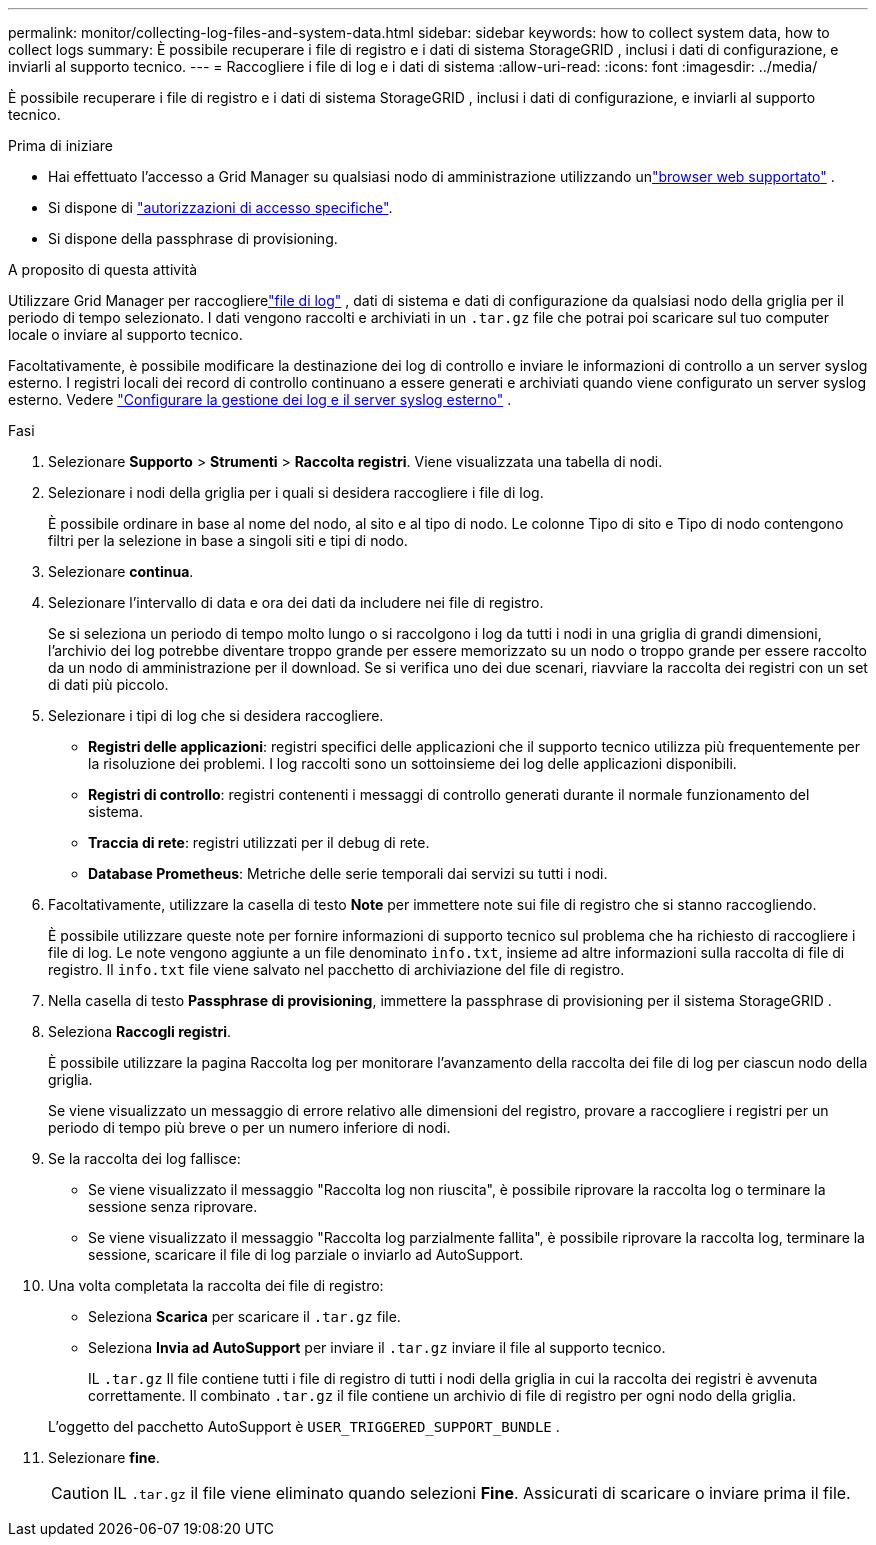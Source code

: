 ---
permalink: monitor/collecting-log-files-and-system-data.html 
sidebar: sidebar 
keywords: how to collect system data, how to collect logs 
summary: È possibile recuperare i file di registro e i dati di sistema StorageGRID , inclusi i dati di configurazione, e inviarli al supporto tecnico. 
---
= Raccogliere i file di log e i dati di sistema
:allow-uri-read: 
:icons: font
:imagesdir: ../media/


[role="lead"]
È possibile recuperare i file di registro e i dati di sistema StorageGRID , inclusi i dati di configurazione, e inviarli al supporto tecnico.

.Prima di iniziare
* Hai effettuato l'accesso a Grid Manager su qualsiasi nodo di amministrazione utilizzando unlink:../admin/web-browser-requirements.html["browser web supportato"] .
* Si dispone di link:../admin/admin-group-permissions.html["autorizzazioni di accesso specifiche"].
* Si dispone della passphrase di provisioning.


.A proposito di questa attività
Utilizzare Grid Manager per raccoglierelink:logs-files-reference.html["file di log"] , dati di sistema e dati di configurazione da qualsiasi nodo della griglia per il periodo di tempo selezionato.  I dati vengono raccolti e archiviati in un `.tar.gz` file che potrai poi scaricare sul tuo computer locale o inviare al supporto tecnico.

Facoltativamente, è possibile modificare la destinazione dei log di controllo e inviare le informazioni di controllo a un server syslog esterno.  I registri locali dei record di controllo continuano a essere generati e archiviati quando viene configurato un server syslog esterno. Vedere link:../monitor/configure-log-management.html["Configurare la gestione dei log e il server syslog esterno"] .

.Fasi
. Selezionare *Supporto* > *Strumenti* > *Raccolta registri*.  Viene visualizzata una tabella di nodi.
. Selezionare i nodi della griglia per i quali si desidera raccogliere i file di log.
+
È possibile ordinare in base al nome del nodo, al sito e al tipo di nodo.  Le colonne Tipo di sito e Tipo di nodo contengono filtri per la selezione in base a singoli siti e tipi di nodo.

. Selezionare *continua*.
. Selezionare l'intervallo di data e ora dei dati da includere nei file di registro.
+
Se si seleziona un periodo di tempo molto lungo o si raccolgono i log da tutti i nodi in una griglia di grandi dimensioni, l'archivio dei log potrebbe diventare troppo grande per essere memorizzato su un nodo o troppo grande per essere raccolto da un nodo di amministrazione per il download.  Se si verifica uno dei due scenari, riavviare la raccolta dei registri con un set di dati più piccolo.

. Selezionare i tipi di log che si desidera raccogliere.
+
** *Registri delle applicazioni*: registri specifici delle applicazioni che il supporto tecnico utilizza più frequentemente per la risoluzione dei problemi.  I log raccolti sono un sottoinsieme dei log delle applicazioni disponibili.
** *Registri di controllo*: registri contenenti i messaggi di controllo generati durante il normale funzionamento del sistema.
** *Traccia di rete*: registri utilizzati per il debug di rete.
** *Database Prometheus*: Metriche delle serie temporali dai servizi su tutti i nodi.


. Facoltativamente, utilizzare la casella di testo *Note* per immettere note sui file di registro che si stanno raccogliendo.
+
È possibile utilizzare queste note per fornire informazioni di supporto tecnico sul problema che ha richiesto di raccogliere i file di log. Le note vengono aggiunte a un file denominato `info.txt`, insieme ad altre informazioni sulla raccolta di file di registro. Il `info.txt` file viene salvato nel pacchetto di archiviazione del file di registro.

. Nella casella di testo *Passphrase di provisioning*, immettere la passphrase di provisioning per il sistema StorageGRID .
. Seleziona *Raccogli registri*.
+
È possibile utilizzare la pagina Raccolta log per monitorare l'avanzamento della raccolta dei file di log per ciascun nodo della griglia.

+
Se viene visualizzato un messaggio di errore relativo alle dimensioni del registro, provare a raccogliere i registri per un periodo di tempo più breve o per un numero inferiore di nodi.

. Se la raccolta dei log fallisce:
+
** Se viene visualizzato il messaggio "Raccolta log non riuscita", è possibile riprovare la raccolta log o terminare la sessione senza riprovare.
** Se viene visualizzato il messaggio "Raccolta log parzialmente fallita", è possibile riprovare la raccolta log, terminare la sessione, scaricare il file di log parziale o inviarlo ad AutoSupport.


. Una volta completata la raccolta dei file di registro:
+
** Seleziona *Scarica* per scaricare il `.tar.gz` file.
** Seleziona *Invia ad AutoSupport* per inviare il `.tar.gz` inviare il file al supporto tecnico.
+
IL `.tar.gz` Il file contiene tutti i file di registro di tutti i nodi della griglia in cui la raccolta dei registri è avvenuta correttamente.  Il combinato `.tar.gz` il file contiene un archivio di file di registro per ogni nodo della griglia.

+
L'oggetto del pacchetto AutoSupport è `USER_TRIGGERED_SUPPORT_BUNDLE` .



. Selezionare *fine*.
+

CAUTION: IL `.tar.gz` il file viene eliminato quando selezioni *Fine*.  Assicurati di scaricare o inviare prima il file.


